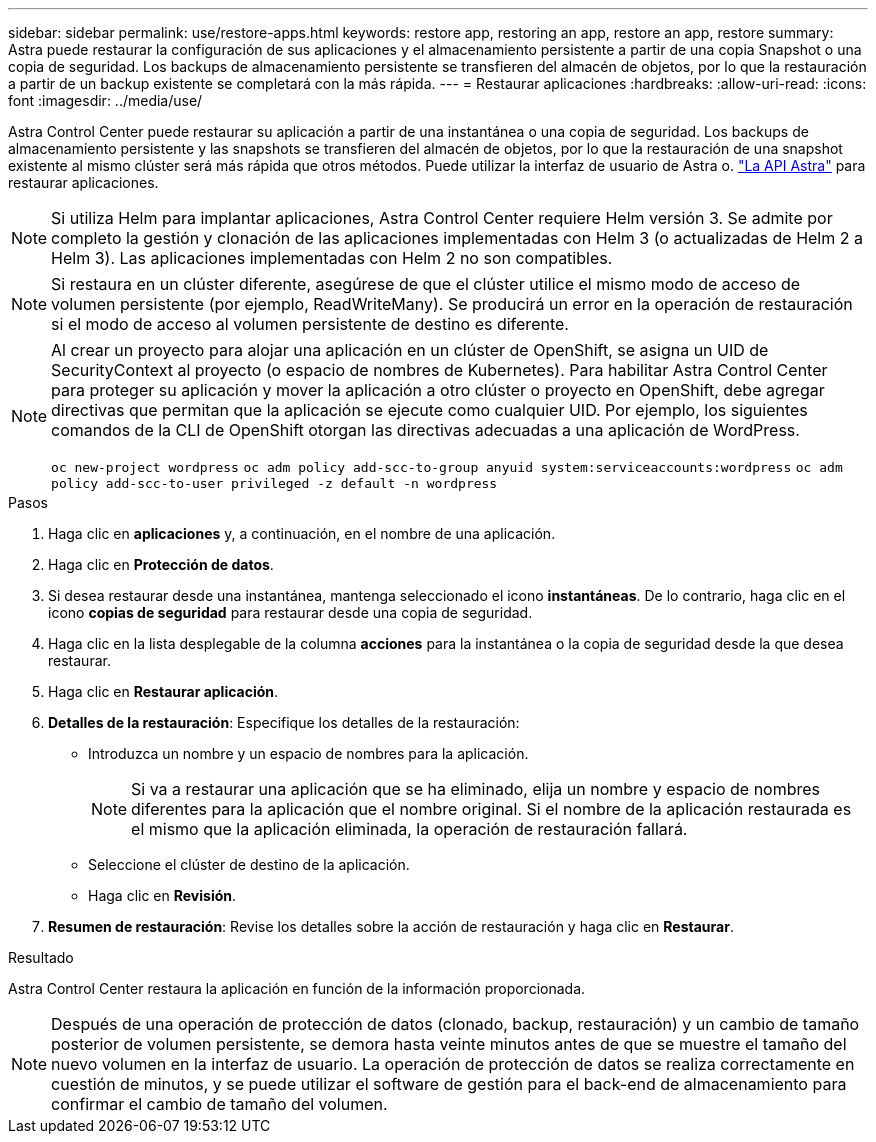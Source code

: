 ---
sidebar: sidebar 
permalink: use/restore-apps.html 
keywords: restore app, restoring an app, restore an app, restore 
summary: Astra puede restaurar la configuración de sus aplicaciones y el almacenamiento persistente a partir de una copia Snapshot o una copia de seguridad. Los backups de almacenamiento persistente se transfieren del almacén de objetos, por lo que la restauración a partir de un backup existente se completará con la más rápida. 
---
= Restaurar aplicaciones
:hardbreaks:
:allow-uri-read: 
:icons: font
:imagesdir: ../media/use/


[role="lead"]
Astra Control Center puede restaurar su aplicación a partir de una instantánea o una copia de seguridad. Los backups de almacenamiento persistente y las snapshots se transfieren del almacén de objetos, por lo que la restauración de una snapshot existente al mismo clúster será más rápida que otros métodos. Puede utilizar la interfaz de usuario de Astra o. https://docs.netapp.com/us-en/astra-automation-2108/index.html["La API Astra"^] para restaurar aplicaciones.


NOTE: Si utiliza Helm para implantar aplicaciones, Astra Control Center requiere Helm versión 3. Se admite por completo la gestión y clonación de las aplicaciones implementadas con Helm 3 (o actualizadas de Helm 2 a Helm 3). Las aplicaciones implementadas con Helm 2 no son compatibles.


NOTE: Si restaura en un clúster diferente, asegúrese de que el clúster utilice el mismo modo de acceso de volumen persistente (por ejemplo, ReadWriteMany). Se producirá un error en la operación de restauración si el modo de acceso al volumen persistente de destino es diferente.

[NOTE]
====
Al crear un proyecto para alojar una aplicación en un clúster de OpenShift, se asigna un UID de SecurityContext al proyecto (o espacio de nombres de Kubernetes). Para habilitar Astra Control Center para proteger su aplicación y mover la aplicación a otro clúster o proyecto en OpenShift, debe agregar directivas que permitan que la aplicación se ejecute como cualquier UID. Por ejemplo, los siguientes comandos de la CLI de OpenShift otorgan las directivas adecuadas a una aplicación de WordPress.

`oc new-project wordpress`
`oc adm policy add-scc-to-group anyuid system:serviceaccounts:wordpress`
`oc adm policy add-scc-to-user privileged -z default -n wordpress`

====
.Pasos
. Haga clic en *aplicaciones* y, a continuación, en el nombre de una aplicación.
. Haga clic en *Protección de datos*.
. Si desea restaurar desde una instantánea, mantenga seleccionado el icono *instantáneas*. De lo contrario, haga clic en el icono *copias de seguridad* para restaurar desde una copia de seguridad.
. Haga clic en la lista desplegable de la columna *acciones* para la instantánea o la copia de seguridad desde la que desea restaurar.
. Haga clic en *Restaurar aplicación*.
. *Detalles de la restauración*: Especifique los detalles de la restauración:
+
** Introduzca un nombre y un espacio de nombres para la aplicación.
+

NOTE: Si va a restaurar una aplicación que se ha eliminado, elija un nombre y espacio de nombres diferentes para la aplicación que el nombre original. Si el nombre de la aplicación restaurada es el mismo que la aplicación eliminada, la operación de restauración fallará.

** Seleccione el clúster de destino de la aplicación.
** Haga clic en *Revisión*.


. *Resumen de restauración*: Revise los detalles sobre la acción de restauración y haga clic en *Restaurar*.


.Resultado
Astra Control Center restaura la aplicación en función de la información proporcionada.


NOTE: Después de una operación de protección de datos (clonado, backup, restauración) y un cambio de tamaño posterior de volumen persistente, se demora hasta veinte minutos antes de que se muestre el tamaño del nuevo volumen en la interfaz de usuario. La operación de protección de datos se realiza correctamente en cuestión de minutos, y se puede utilizar el software de gestión para el back-end de almacenamiento para confirmar el cambio de tamaño del volumen.

